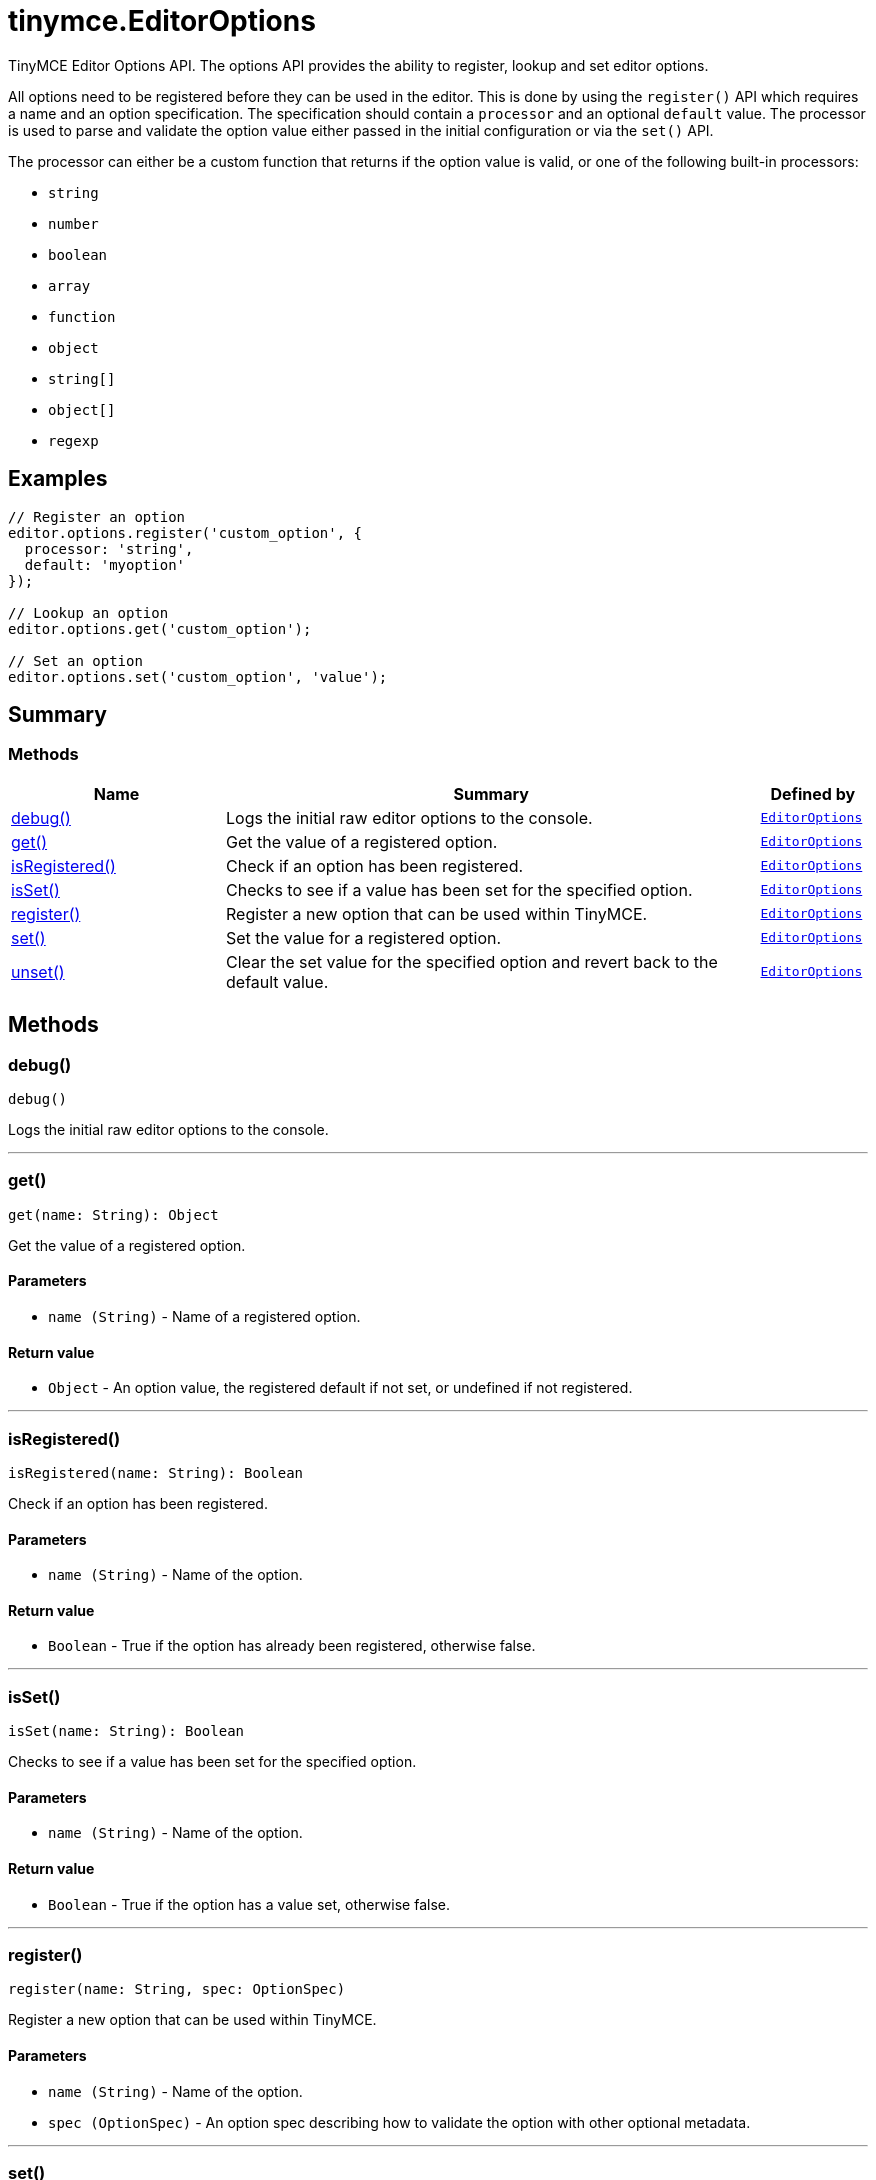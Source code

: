 = tinymce.EditorOptions
:navtitle: tinymce.EditorOptions
:description: TinyMCE Editor Options API. The options API provides the ability to register, lookup and set editor options.
:keywords: debug, get, isRegistered, isSet, register, set, unset
:moxie-type: api

TinyMCE Editor Options API. The options API provides the ability to register, lookup and set editor options.

All options need to be registered before they can be used in the editor. This is done by using the `register()` API which requires a name and an option specification. The specification should contain a `processor` and an optional `default` value. The processor is used to parse and validate the option value either passed in the initial configuration or via the `set()` API.





The processor can either be a custom function that returns if the option value is valid, or one of the following built-in processors:





- `string`


- `number`


- `boolean`


- `array`


- `function`


- `object`


- `string[]`


- `object[]`


- `regexp`

[[examples]]
== Examples
[source, javascript]
----
// Register an option
editor.options.register('custom_option', {
  processor: 'string',
  default: 'myoption'
});

// Lookup an option
editor.options.get('custom_option');

// Set an option
editor.options.set('custom_option', 'value');
----

[[summary]]
== Summary

[[methods-summary]]
=== Methods
[cols="2,5,1",options="header"]
|===
|Name|Summary|Defined by
|xref:#debug[debug()]|Logs the initial raw editor options to the console.|`xref:apis/tinymce.editoroptions.adoc[EditorOptions]`
|xref:#get[get()]|Get the value of a registered option.|`xref:apis/tinymce.editoroptions.adoc[EditorOptions]`
|xref:#isRegistered[isRegistered()]|Check if an option has been registered.|`xref:apis/tinymce.editoroptions.adoc[EditorOptions]`
|xref:#isSet[isSet()]|Checks to see if a value has been set for the specified option.|`xref:apis/tinymce.editoroptions.adoc[EditorOptions]`
|xref:#register[register()]|Register a new option that can be used within TinyMCE.|`xref:apis/tinymce.editoroptions.adoc[EditorOptions]`
|xref:#set[set()]|Set the value for a registered option.|`xref:apis/tinymce.editoroptions.adoc[EditorOptions]`
|xref:#unset[unset()]|Clear the set value for the specified option and revert back to the default value.|`xref:apis/tinymce.editoroptions.adoc[EditorOptions]`
|===

[[methods]]
== Methods

[[debug]]
=== debug()
[source, javascript]
----
debug()
----
Logs the initial raw editor options to the console.

'''

[[get]]
=== get()
[source, javascript]
----
get(name: String): Object
----
Get the value of a registered option.

==== Parameters

* `name (String)` - Name of a registered option.

==== Return value

* `Object` - An option value, the registered default if not set, or undefined if not registered.

'''

[[isRegistered]]
=== isRegistered()
[source, javascript]
----
isRegistered(name: String): Boolean
----
Check if an option has been registered.

==== Parameters

* `name (String)` - Name of the option.

==== Return value

* `Boolean` - True if the option has already been registered, otherwise false.

'''

[[isSet]]
=== isSet()
[source, javascript]
----
isSet(name: String): Boolean
----
Checks to see if a value has been set for the specified option.

==== Parameters

* `name (String)` - Name of the option.

==== Return value

* `Boolean` - True if the option has a value set, otherwise false.

'''

[[register]]
=== register()
[source, javascript]
----
register(name: String, spec: OptionSpec)
----
Register a new option that can be used within TinyMCE.

==== Parameters

* `name (String)` - Name of the option.
* `spec (OptionSpec)` - An option spec describing how to validate the option with other optional metadata.

'''

[[set]]
=== set()
[source, javascript]
----
set(name: String): Boolean
----
Set the value for a registered option.

==== Parameters

* `name (String)` - Name of a registered option.

==== Return value

* `Boolean` - True if the option value was successfully set, otherwise false.

'''

[[unset]]
=== unset()
[source, javascript]
----
unset(name: String): Boolean
----
Clear the set value for the specified option and revert back to the default value.

==== Parameters

* `name (String)` - Name of a registered option.

==== Return value

* `Boolean` - True if the option value was successfully reset, otherwise false.

'''

